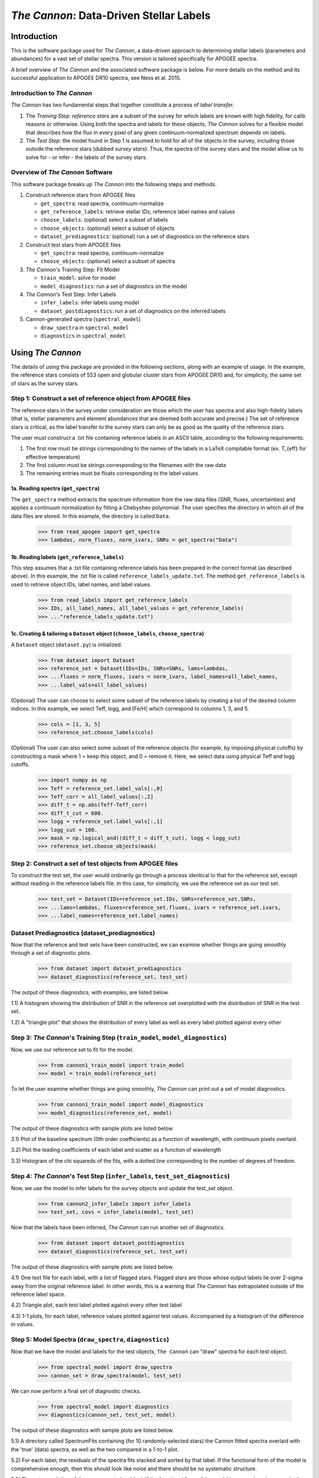 *****************************************
*The Cannon*: Data-Driven Stellar Labels
*****************************************

Introduction
============

This is the software package used for *The Cannon*,
a data-driven approach to determining stellar labels (parameters
and abundances) for a vast set of stellar spectra. This version is tailored 
specifically for APOGEE spectra.

A brief overview of *The Cannon* and the associated software package is below. 
For more details on the method and its successful application to APOGEE DR10
spectra, see Ness et al. 2015.

Introduction to *The Cannon* 
----------------------------

*The Cannon* has two fundamental steps that together constitute a 
process of *label transfer.* 

1. The *Training Step*: *reference stars* are a subset of the 
   survey for which labels are known with high fidelity, 
   for calib reasons or otherwise. Using both the spectra and labels for 
   these objects, *The Cannon* solves for a flexible model that describes 
   how the flux in every pixel of any given continuum-normalized spectrum 
   depends on labels. 
   
2. The *Test Step*: the model found in Step 1 is assumed to hold for all of 
   the objects in the survey, including those outside the reference stars 
   (dubbed *survey stars*). Thus, the spectra of the survey stars and 
   the model allow us to solve for - or infer - the labels of the survey 
   stars. 


Overview of *The Cannon* Software
---------------------------------

This software package breaks up *The Cannon* into the following steps and methods.

#. Construct reference stars from APOGEE files
   
   * ``get_spectra``: read spectra, continuum-normalize
   * ``get_reference_labels``: retrieve stellar IDs, reference label names and values
   * ``choose_labels``: (optional) select a subset of labels
   * ``choose_objects``: (optional) select a subset of objects  
   * ``dataset_prediagnostics``: (optional) run a set of diagnostics 
     on the reference stars

#. Construct test stars from APOGEE files

   * ``get_spectra``: read spectra, continuum-normalize
   * ``choose_objects``: (optional) select a subset of spectra

#. *The Cannon*'s Training Step: Fit Model

   * ``train_model``: solve for model
   * ``model_diagnostics``: run a set of diagnostics on the model

#. *The Cannon*'s Test Step: Infer Labels

   * ``infer_labels``: infer labels using model
   * ``dataset_postdiagnostics``: run a set of diagnostics on the inferred labels

#. Cannon-generated spectra (``spectral_model``)

   * ``draw_spectra`` in ``spectral_model``
   * ``diagnostics`` in ``spectral_model``

Using *The Cannon*
==================

The details of using this package are provided in the following 
sections, along with an example of usage. In the example, the reference stars
consists of 553 open and globular cluster stars from APOGEE DR10 and, 
for simplicity, the same set of stars as the survey stars. 

Step 1: Construct a set of reference object from APOGEE files 
-------------------------------------------------------------

The reference stars in the survey under consideration
are those which the user has spectra and also high-fidelity labels (that is,
stellar parameters and element abundances that are deemed both accurate
and precise.) The set of reference stars is critical, as the label 
transfer to the survey stars can only be as good as the quality of the
reference stars. 

The user must construct a .txt file containing reference labels in an ASCII table,
according to the following requirements:

1. The first row must be strings corresponding to the names of the labels 
   in a LaTeX compilable format (ex. T_{eff} for effective temperature)
2. The first column must be strings corresponding to the filenames with the raw data
3. The remaining entries must be floats corresponding to the label values

1a. Reading spectra (``get_spectra``)
+++++++++++++++++++++++++++++++++++++

The ``get_spectra`` method extracts the spectrum information from the 
raw data files (SNR, fluxes, uncertainties) and applies a continuum 
normalization by fitting a Chebyshev polynomial. The user specifies the
directory in which all of the data files are stored. In this example, the
directory is called ``Data``. 

    >>> from read_apogee import get_spectra
    >>> lambdas, norm_fluxes, norm_ivars, SNRs = get_spectra("Data")

1b. Reading labels (``get_reference_labels``)
+++++++++++++++++++++++++++++++++++++++++++++

This step assumes that a .txt file containing reference labels has been prepared
in the correct format (as described above). In this example, the .txt file
is called ``reference_labels_update.txt``. The method ``get_reference_labels`` 
is used to retrieve object IDs, label names, and label values.

    >>> from read_labels import get_reference_labels
    >>> IDs, all_label_names, all_label_values = get_reference_labels(
    >>> ..."reference_labels_update.txt")

1c. Creating & tailoring a ``Dataset`` object (``choose_labels``, ``choose_spectra``)
+++++++++++++++++++++++++++++++++++++++++++++++++++++++++++++++++++++++++++++++++++++

A ``Dataset`` object (``dataset.py``) is initialized. 

    >>> from dataset import Dataset
    >>> reference_set = Dataset(IDs=IDs, SNRs=SNRs, lams=lambdas, 
    >>> ...fluxes = norm_fluxes, ivars = norm_ivars, label_names=all_label_names,
    >>> ...label_vals=all_label_values)

(Optional) The user can choose to select some subset of the reference labels 
by creating a list of the desired column indices. 
In this example, we select Teff, logg, and [Fe/H] which correspond to 
columns 1, 3, and 5.   
    
    >>> cols = [1, 3, 5]
    >>> reference_set.choose_labels(cols)

(Optional) The user can also select some subset of the reference objects 
(for example, by imposing physical cutoffs) by constructing a mask where 
1 = keep this object, and 0 = remove it. Here, we select data using physical 
Teff and logg cutoffs.

    >>> import numpy as np
    >>> Teff = reference_set.label_vals[:,0]
    >>> Teff_corr = all_label_values[:,2]
    >>> diff_t = np.abs(Teff-Teff_corr)
    >>> diff_t_cut = 600.
    >>> logg = reference_set.label_vals[:,1]
    >>> logg_cut = 100.
    >>> mask = np.logical_and((diff_t < diff_t_cut), logg < logg_cut)
    >>> reference_set.choose_objects(mask)

Step 2: Construct a set of test objects from APOGEE files
----------------------------------------------------------

To construct the test set, the user would ordinarily go through a process 
identical to that for the reference set, except without reading in the 
reference labels file. 
In this case, for simplicity, we use the reference set as our test set. 

    >>> test_set = Dataset(IDs=reference_set.IDs, SNRs=reference_set.SNRs,
    >>> ...lams=lambdas, fluxes=reference_set.fluxes, ivars = reference_set.ivars,
    >>> ...label_names=reference_set.label_names)

Dataset Prediagnostics (dataset_prediagnostics)
-----------------------------------------------

Now that the reference and test sets have been constructed, we can examine 
whether things are going smoothly through a set of diagnostic plots. 

    >>> from dataset import dataset_prediagnostics
    >>> dataset_diagnostics(reference_set, test_set)

The output of these diagnostics, with examples, are listed below.

1.1) A histogram showing the distribution of SNR in the reference set overplotted
with the distribution of SNR in the test set.

.. image:: SNRdist.png

1.2) A "triangle plot" that shows the distribution of every label as well as 
every label plotted against every other 

.. image:: survey_labels_triangle.png

Step 3: *The Cannon*'s Training Step (``train_model``, ``model_diagnostics``)
-----------------------------------------------------------------------------

Now, we use our reference set to fit for the model.

    >>> from cannon1_train_model import train_model
    >>> model = train_model(reference_set)

To let the user examine whether things are going smoothly, *The Cannon* can 
print out a set of model diagnostics.

    >>> from cannon1_train_model import model_diagnostics
    >>> model_diagnostics(reference_set, model)

The output of these diagnostics with sample plots are listed below.

3.1) Plot of the baseline spectrum (0th order coefficients) as a 
function of wavelength, with continuum pixels overlaid.

.. image:: baseline_spec_with_cont_pix.png

3.2) Plot the leading coefficients of each label and scatter
as a function of wavelength

.. image:: leading_coeffs.png

3.3) Histogram of the chi squareds of the fits, with a dotted line corresponding
to the number of degrees of freedom. 

.. image:: modelfit_chisqs.png


Step 4: *The Cannon*'s Test Step (``infer_labels``, ``test_set_diagnostics``)
-----------------------------------------------------------------------------

Now, we use the model to infer labels for the survey objects and 
update the test_set object.

    >>> from cannon2_infer_labels import infer_labels
    >>> test_set, covs = infer_labels(model, test_set)

Now that the labels have been inferred, *The Cannon* can run another set of 
diagnostics.

    >>> from dataset import dataset_postdiagnostics
    >>> dataset_diagnostics(reference_set, test_set)

The output of these diagnostics with sample plots are listed below.

4.1) One text file for each label, with a list of flagged stars. Flagged stars
are those whose output labels lie over 2-sigma away from the original reference
label. In other words, this is a warning that *The Cannon* has extrapolated
outside of the reference label space. 

4.2) Triangle plot, each test label plotted against every other test label

.. image:: survey_labels_triangle.png

4.3) 1-1 plots, for each label, reference values plotted against test values. 
Accompanied by a histogram of the difference in values.

.. image:: 1to1_label_0.png
    :width: 300pt

.. image:: 1to1_label_1.png
    :width: 300pt

.. image:: 1to1_label_2.png
    :width: 300pt

Step 5: Model Spectra (``draw_spectra``, ``diagnostics``)
---------------------------------------------------------

Now that we have the model and labels for the test objects, ``The Cannon`` can
"draw" spectra for each test object.

    >>> from spectral_model import draw_spectra
    >>> cannon_set = draw_spectra(model, test_set)

We can now perform a final set of diagnostic checks.

    >>> from spectral_model import diagnostics
    >>> diagnostics(cannon_set, test_set, model)

The output of these diagnostics with sample plots are listed below.

5.1) A directory called SpectrumFits containing (for 10 randomly-selected stars) 
the Cannon fitted spectra overlaid with the 'true' (data) spectra, as well as 
the two compared in a 1-to-1 plot.

.. image:: Star500.png

5.2) For each label, the residuals of the spectra fits stacked and sorted by 
that label. If the functional form of the model is comprehensive enough, then 
this should look like noise and there should be no systematic structure.

.. image:: residuals_sorted_by_label_0.png

.. image:: residuals_sorted_by_label_1.png

.. image:: residuals_sorted_by_label_2.png

5.3) The autocorrelation of the mean spectral residual. If the functional form 
of the model is comprehensive enough, then this should be a delta function. 

.. image:: residuals_autocorr.png
